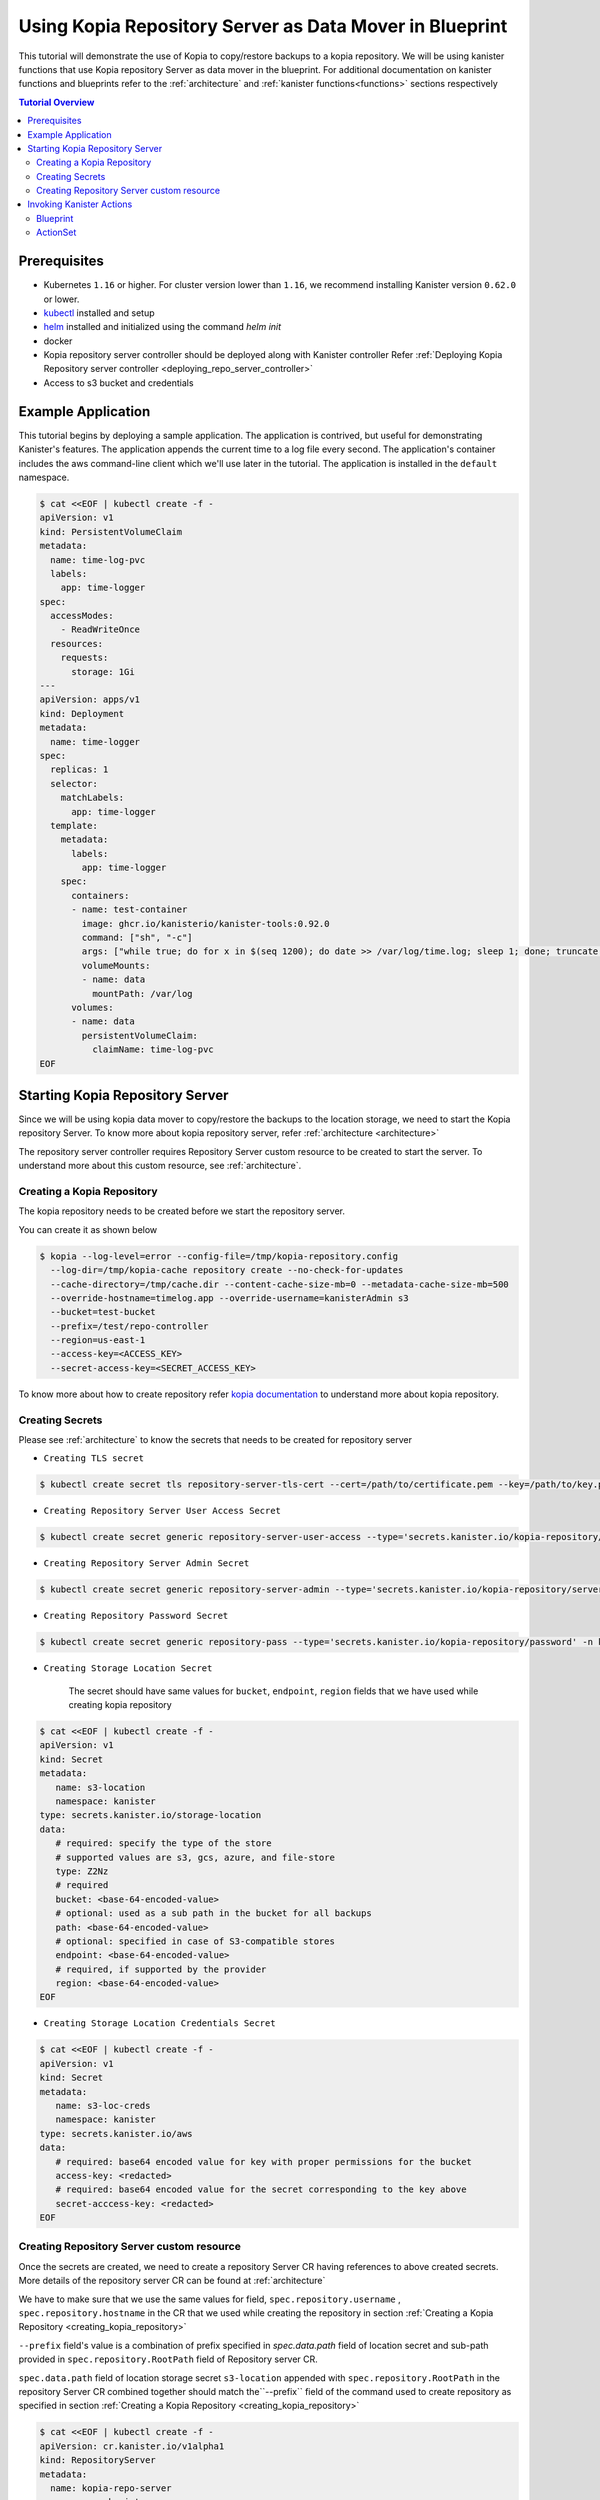 Using Kopia Repository Server as Data Mover in Blueprint
********************************************************

This tutorial will demonstrate the use of Kopia to copy/restore backups
to a kopia repository. We will be using kanister functions
that use Kopia repository Server as data mover in the blueprint. For additional documentation
on kanister functions and blueprints refer to the :ref:`architecture` and
:ref:`kanister functions<functions>` sections respectively

.. contents:: Tutorial Overview
  :local:

Prerequisites
=============

* Kubernetes ``1.16`` or higher. For cluster version lower than ``1.16``,
  we recommend installing Kanister version ``0.62.0`` or lower.

* `kubectl <https://kubernetes.io/docs/tasks/tools/install-kubectl/>`_ installed
  and setup

* `helm <https://helm.sh>`_ installed and initialized using the command `helm init`

* docker

* Kopia repository server controller should be deployed along with Kanister controller
  Refer
  :ref:`Deploying Kopia Repository server controller <deploying_repo_server_controller>`

* Access to s3 bucket and credentials

Example Application
===================

This tutorial begins by deploying a sample application. The application is
contrived, but useful for demonstrating Kanister's features. The application
appends the current time to a log file every second. The application's container
includes the aws command-line client which we'll use later in the tutorial. The
application is installed in the ``default`` namespace.

.. code-block:: yaml

  $ cat <<EOF | kubectl create -f -
  apiVersion: v1
  kind: PersistentVolumeClaim
  metadata:
    name: time-log-pvc
    labels:
      app: time-logger
  spec:
    accessModes:
      - ReadWriteOnce
    resources:
      requests:
        storage: 1Gi
  ---
  apiVersion: apps/v1
  kind: Deployment
  metadata:
    name: time-logger
  spec:
    replicas: 1
    selector:
      matchLabels:
        app: time-logger
    template:
      metadata:
        labels:
          app: time-logger
      spec:
        containers:
        - name: test-container
          image: ghcr.io/kanisterio/kanister-tools:0.92.0
          command: ["sh", "-c"]
          args: ["while true; do for x in $(seq 1200); do date >> /var/log/time.log; sleep 1; done; truncate /var/log/time.log --size 0; done"]
          volumeMounts:
          - name: data
            mountPath: /var/log
        volumes:
        - name: data
          persistentVolumeClaim:
            claimName: time-log-pvc
  EOF

Starting Kopia Repository Server
================================

Since we will be using kopia data mover to copy/restore the backups to the location
storage, we need to start the Kopia repository Server. To know more about kopia
repository server, refer :ref:`architecture <architecture>`

The repository server controller requires Repository Server custom resource to
be created to start the server. To understand more about this custom resource,
see :ref:`architecture`.

.. _creating_kopia_repository:

Creating a Kopia Repository
---------------------------

The kopia repository needs to be created before we start the repository server.

You can create it as shown below

.. code-block:: bash

  $ kopia --log-level=error --config-file=/tmp/kopia-repository.config
    --log-dir=/tmp/kopia-cache repository create --no-check-for-updates
    --cache-directory=/tmp/cache.dir --content-cache-size-mb=0 --metadata-cache-size-mb=500
    --override-hostname=timelog.app --override-username=kanisterAdmin s3
    --bucket=test-bucket
    --prefix=/test/repo-controller
    --region=us-east-1
    --access-key=<ACCESS_KEY>
    --secret-access-key=<SECRET_ACCESS_KEY>

To know more about how to create repository refer `kopia documentation
<https://kopia.io/docs/reference/command-line/>`_ to understand more about kopia repository.


Creating Secrets
----------------

Please see :ref:`architecture` to know the secrets that needs to be created for
repository server

- ``Creating TLS secret``

.. code-block:: bash

  $ kubectl create secret tls repository-server-tls-cert --cert=/path/to/certificate.pem --key=/path/to/key.pem -n kanister

- ``Creating Repository Server User Access Secret``

.. code-block:: bash

  $ kubectl create secret generic repository-server-user-access --type='secrets.kanister.io/kopia-repository/serveruser' -n kanister

- ``Creating Repository Server Admin Secret``

.. code-block:: bash

  $ kubectl create secret generic repository-server-admin --type='secrets.kanister.io/kopia-repository/serveradmin' -n kanister --from-literal=username=admin@testpod1 --from-literal=password=test1234

- ``Creating Repository Password Secret``

.. code-block:: bash

  $ kubectl create secret generic repository-pass --type='secrets.kanister.io/kopia-repository/password' -n kanister --from-literal=repo-password=test1234

- ``Creating Storage Location Secret``

   The secret should have same values for ``bucket``, ``endpoint``, ``region`` fields that
   we have used while creating kopia repository

.. code-block:: yaml

  $ cat <<EOF | kubectl create -f -
  apiVersion: v1
  kind: Secret
  metadata:
     name: s3-location
     namespace: kanister
  type: secrets.kanister.io/storage-location
  data:
     # required: specify the type of the store
     # supported values are s3, gcs, azure, and file-store
     type: Z2Nz
     # required
     bucket: <base-64-encoded-value>
     # optional: used as a sub path in the bucket for all backups
     path: <base-64-encoded-value>
     # optional: specified in case of S3-compatible stores
     endpoint: <base-64-encoded-value>
     # required, if supported by the provider
     region: <base-64-encoded-value>
  EOF

- ``Creating Storage Location Credentials Secret``

.. code-block:: yaml

  $ cat <<EOF | kubectl create -f -
  apiVersion: v1
  kind: Secret
  metadata:
     name: s3-loc-creds
     namespace: kanister
  type: secrets.kanister.io/aws
  data:
     # required: base64 encoded value for key with proper permissions for the bucket
     access-key: <redacted>
     # required: base64 encoded value for the secret corresponding to the key above
     secret-acccess-key: <redacted>
  EOF

.. _creating_repo_server_CR:

Creating Repository Server custom resource
------------------------------------------

Once the secrets are created, we need to create a repository Server CR having references
to above created secrets. More details of the repository server CR
can be found at :ref:`architecture`

We have to make sure that we use the same values for field,
``spec.repository.username`` , ``spec.repository.hostname`` in the CR that we used while
creating the repository in section :ref:`Creating a Kopia Repository <creating_kopia_repository>`

``--prefix`` field's value is a combination of prefix specified in `spec.data.path`
field of location secret and sub-path provided in ``spec.repository.RootPath``
field of Repository server CR.

``spec.data.path`` field of location storage secret ``s3-location`` appended
with ``spec.repository.RootPath`` in the repository Server CR combined together
should match the``--prefix`` field of the command used to create repository as
specified in section :ref:`Creating a Kopia Repository <creating_kopia_repository>`


.. code-block:: yaml

  $ cat <<EOF | kubectl create -f -
  apiVersion: cr.kanister.io/v1alpha1
  kind: RepositoryServer
  metadata:
    name: kopia-repo-server
    namespace: kanister
  spec:
    storage:
      secretRef:
        name: s3-location
        namespace: kanister
      credentialSecretRef:
        name: s3-loc-creds
        namespace: kanister
    repository:
      rootPath: /test/repo-controller
      passwordSecretRef:
        name: repository-pass
        namespace: kanister
      username: kansiterAdmin
      hostname: timelog.app
    server:
      adminSecretRef:
        name: repository-server-admin
        namespace: kanister
      tlsSecretRef:
        name: repository-server-tls-cert
        namespace: kanister
      userAccess:
        userAccessSecretRef:
          name: repository-server-user-access
          namespace: kanister
        username: kanisteruser
  EOF


Once the Repository Server is created, you will see a repository server pod and
a service exposing the kopia repository server created in ``kanister`` namespace.

.. code-block:: bash

   $ kubectl get pods,svc -n kanister
   NAME                                              READY   STATUS    RESTARTS   AGE
   pod/kanister-kanister-operator-5b7dfbf97b-5j5p5   2/2     Running   0          33m
   pod/repo-server-pod-4tjcw                         1/1     Running   0          2m13s

   NAME                                 TYPE        CLUSTER-IP      EXTERNAL-IP   PORT(S)     AGE
   service/kanister-kanister-operator   ClusterIP   10.96.197.93    <none>        443/TCP     33m
   service/repo-server-service-rq2pq    ClusterIP   10.96.127.153   <none>        51515/TCP   2m13s

To see if the server started successfully, you can check the status of
the server using following command

.. code-block:: bash

   $ kubectl get repositoryservers.cr.kanister.io kopia-repo-server -n kanister -oyaml
   apiVersion: cr.kanister.io/v1alpha1
   kind: RepositoryServer
   metadata:
     annotations:
       kubectl.kubernetes.io/last-applied-configuration: |
         {"apiVersion":"cr.kanister.io/v1alpha1","kind":"RepositoryServer","metadata":{"annotations":{},"name":"kopia-repo-server","namespace":"kanister"},"spec":{"repository":{"hostname":"timelog.app","passwordSecretRef":{"name":"repository-pass","namespace":"kanister"},"rootPath":"/test/repo-controller","username":"kansiterAdmin"},"server":{"adminSecretRef":{"name":"repository-server-admin","namespace":"kanister"},"tlsSecretRef":{"name":"repository-server-tls-cert","namespace":"kanister"},"userAccess":{"userAccessSecretRef":{"name":"repository-server-user-access","namespace":"kanister"},"username":"kanisteruser"}},"storage":{"credentialSecretRef":{"name":"s3-loc-creds","namespace":"kanister"},"secretRef":{"name":"s3-location","namespace":"kanister"}}}}
     creationTimestamp: "2023-06-05T05:45:49Z"
     generation: 1
     name: kopia-repo-server
     namespace: kanister
     resourceVersion: "41529"
     uid: b4458c4f-b2d5-4dcd-99de-a0a4d32ed216
   spec:
     repository:
       hostname: timelog.app
       passwordSecretRef:
         name: repository-pass
         namespace: kanister
       rootPath: /test/repo-controller
       username: kansiterAdmin
     server:
       adminSecretRef:
         name: repository-server-admin
         namespace: kanister
       tlsSecretRef:
         name: repository-server-tls-cert
         namespace: kanister
       userAccess:
         userAccessSecretRef:
           name: repository-server-user-access
           namespace: kanister
         username: kanisteruser
     storage:
       credentialSecretRef:
         name: s3-loc-creds
         namespace: kanister
       secretRef:
         name: s3-location
         namespace: kanister
   status:
     progress: ServerReady
     serverInfo:
       podName: repo-server-pod-4tjcw
       serviceName: repo-server-service-rq2pq

``pod/repo-server-pod-4tjcw`` and ``service/repo-server-service-rq2pq`` populated in
``status.serverInfo`` field  should be used by the client to connect to the server

Invoking Kanister Actions
=========================

Kanister CustomResources are created in the same namespace as
the Kanister controller.

The first Kanister CustomResource we're going to deploy is a Blueprint.
Blueprints are a set of instructions that tell the controller how to perform
actions on an application. An action consists of one or more phases. Each phase
invokes a :doc:`Kanister Function </functions>`. All Kanister functions accept a
list of strings. The ``args`` field in a Blueprint's phase is rendered and passed
into the specified Function.

For more on CustomResources in Kanister, see :ref:`architecture`.

The Blueprint we'll create has a two actions called ``backup``
and ``restore``. The action ``backup`` has a single phase named ``backupToS3``.

``backupToS3`` invokes the Kanister function ``BackupDataUsingKopiaServer``
that uses kopia repository server to copy backup data to s3 storage. The action
``restore`` uses two kanister functions ``ScaleWorkload`` and ``RestoreDataUsingKopiaServer``.
``ScaleWorkload`` function scales down the ``timelog`` application before restoring the data.
``RestoreDataUsingKopiaServer`` restores data using kopia repository server form
s3 storage.

For more information of kanister function refer
:doc:`Kanister's parameter templating </functions>`.

We are using output artifacts here to store the path of our data in s3 and
snapshot ID that that will be used as ``backupIdentifier`` while performing restore.
To know more about artifacts you can refer :ref:`tutorials`.

Blueprint
---------

.. code-block:: yaml

  $ cat <<EOF | kubectl create -f -
  apiVersion: cr.kanister.io/v1alpha1
  kind: Blueprint
  metadata:
    name: time-log-bp
    namespace: kanister
  actions:
    backup:
      outputArtifacts:
        timeLog:
          keyValue:
            path: '/repo-controller/time-logger/'
        backupIdentifier:
          keyValue:
            id: "{{ .Phases.backupToS3.Output.backupID }}"
      phases:
      - func: BackupDataUsingKopiaServer
        name: backupToS3
        args:
          namespace: "{{ .Deployment.Namespace }}"
          pod: "{{ index .Deployment.Pods 0 }}"
          container: test-container
          includePath: /var/log
    restore:
      inputArtifactNames:
      - timeLog
      - backupIdentifier
      phases:
      - func: ScaleWorkload
        name: shutdownPod
        args:
          namespace: "{{ .Deployment.Namespace }}"
          name: "{{ .Deployment.Name }}"
          kind: Deployment
          replicas: 0
      - func: RestoreDataUsingKopiaServer
        name: restoreFromS3
        args:
          namespace: "{{ .Deployment.Namespace }}"
          pod: "{{ index .Deployment.Pods 0 }}"
          image: ghcr.io/kanisterio/kanister-tools:0.92.0
          backupIdentifier: "{{ .ArtifactsIn.backupIdentifier.KeyValue.id }}"
          restorePath: /var/log
      - func: ScaleWorkload
        name: bringupPod
        args:
          namespace: "{{ .Deployment.Namespace }}"
          name: "{{ .Deployment.Name }}"
          kind: Deployment
          replicas: 1
  EOF

Once we create a Blueprint, we can see its events by using the following command:

.. code-block:: yaml

  $ kubectl --namespace kanister describe Blueprint time-log-bp
  Events:
    Type     Reason    Age   From                 Message
    ----     ------    ----  ----                 -------
    Normal   Added      4m   Kanister Controller  Added blueprint time-log-bp

The next CustomResource we'll deploy is an ActionSet. An ActionSet is created
each time you want to execute any Kanister actions. The ActionSet contains all
the runtime information the controller needs during execution. It may contain
multiple actions, each acting on a different Kubernetes object. The ActionSet
we're about to create in this tutorial specifies the ``time-logger`` Deployment we
created earlier and selects the ``backup`` action inside our Blueprint.


Add some data in the time logger app.

.. code-block:: bash

   kubectl exec -it time-logger-6d89687cbb-bmdj8 -n default -it sh
   sh-5.1# cd /var/log/
   sh-5.1# ls
   time.log
   sh-5.1# echo "hello world" >> test.log
   sh-5.1# cat test.log
   hello world

ActionSet
---------

.. code-block:: bash

  # Create action set using the blueprint created in above step
  $ kanctl create actionset --action backup --namespace kanister --blueprint time-log-bp --deployment default/time-logger --repository-server kanister/kopia-repo-server
  actionset actionset backup-rlcnp created

``--repository-server`` flag is used to provide the reference to the repository server
CR that we created in step :ref:`Creating Repository Server custom resource <creating_repo_server_CR>`. Since
the details related to kopia repository server and the secrets are present in the CR,
the blueprint will be able to read these details using template parameters and will
perform backup using kopia repository server.


.. code-block:: bash

  Events:
  Type    Reason           Age   From                 Message
  ----    ------           ----  ----                 -------
  Normal  Started Action   14s   Kanister Controller  Executing action backup
  Normal  Started Phase    14s   Kanister Controller  Executing phase backupToS3
  Normal  Ended Phase      9s    Kanister Controller  Completed phase backupToS3
  Normal  Update Complete  9s    Kanister Controller  Updated ActionSet 'backup-rlcnp' Status->complete


Lets delete the date from ``timelogger`` app.

.. code-block:: bash

   $ kubectl exec -it time-logger-6d89687cbb-bmdj8 -n default -it sh
   sh-5.1# cd /var/log/
   sh-5.1# ls -lrt
   total 12
   -rw-r--r-- 1 root root   12 Jun  5 06:22 test.log
   -rw-r--r-- 1 root root 7308 Jun  5 06:26 time.log
   sh-5.1# rm -rf test.log
   sh-5.1# ls -lrt
   total 8
   -rw-r--r-- 1 root root 7482 Jun  5 06:26 time.log


Lets perform restore now, by using ``restore`` action from the ``time-log-bp`` blueprint

.. code-block:: bash

   $ kanctl --namespace kanister create actionset --action restore --from "backup-rlcnp" --repository-server kanister/kopia-repo-server
   actionset restore-backup-rlcnp-g5h65 create

We can see if the restore is successful by describing the actionset

.. code-block:: bash

  $ kubectl describe actionsets.cr.kanister.io restore-backup-rlcnp-g5h65 -n kanister

  Events:
    Type    Reason           Age   From                 Message
    ----    ------           ----  ----                 -------
    Normal  Started Action   20s   Kanister Controller  Executing action restore
    Normal  Started Phase    20s   Kanister Controller  Executing phase shutdownPod
    Normal  Ended Phase      8s    Kanister Controller  Completed phase shutdownPod
    Normal  Started Phase    8s    Kanister Controller  Executing phase restoreFromS3
    Normal  Ended Phase      4s    Kanister Controller  Completed phase restoreFromS3
    Normal  Started Phase    4s    Kanister Controller  Executing phase bringupPod
    Normal  Ended Phase      3s    Kanister Controller  Completed phase bringupPod
    Normal  Update Complete  2s    Kanister Controller  Updated ActionSet 'restore-backup-rlcnp-g5h65' Status->complete

Lets check if the data was restored successfully. We should see the ``time.log``
file that was removed before performing restore

.. code-block:: bash

   $ kubectl exec -it time-logger-6d89687cbb-pv5x6 -n default -it sh
   sh-5.1# ls -lrt /var/log
   total 16
   -rw-r--r-- 1 root root   12 Jun  5 06:22 test.log
   -rw-r--r-- 1 root root 9715 Jun  5 06:32 time.log
   sh-5.1# cat /var/log/test.log
   hello world


